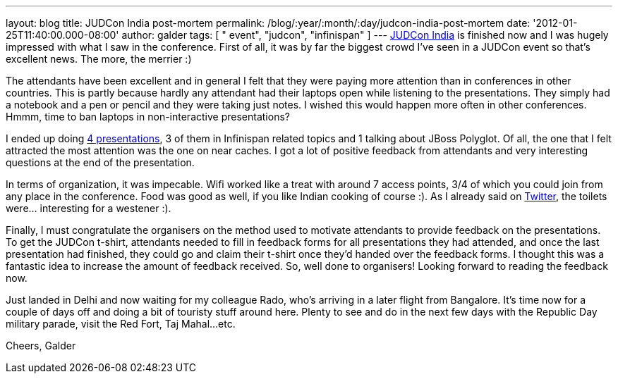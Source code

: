 ---
layout: blog
title: JUDCon India post-mortem
permalink: /blog/:year/:month/:day/judcon-india-post-mortem
date: '2012-01-25T11:40:00.000-08:00'
author: galder
tags: [ " event", "judcon", "infinispan" ]
---
http://www.jboss.org/events/JUDCon/2012/india[JUDCon India] is finished
now and I was hugely impressed with what I saw in the conference. First
of all, it was by far the biggest crowd I've seen in a JUDCon event so
that's excellent news. The more, the merrier :)

The attendants have been excellent and in general I felt that they were
paying more attention than in conferences in other countries. This is
partly because hardly any attendant had their laptops open while
listening to the presentations. They simply had a notebook and a pen or
pencil and they were taking just notes. I wished this would happen more
often in other conferences. Hmmm, time to ban laptops in non-interactive
presentations?

I ended up doing http://www.jboss.org/events/JUDCon/2012/india/agenda[4
presentations], 3 of them in Infinispan related topics and 1 talking
about JBoss Polyglot. Of all, the one that I felt attracted the most
attention was the one on near caches. I got a lot of positive feedback
from attendants and very interesting questions at the end of the
presentation.

In terms of organization, it was impecable. Wifi worked like a treat
with around 7 access points, 3/4 of which you could join from any place
in the conference. Food was good as well, if you like Indian cooking of
course :). As I already said on http://twitter.com/galderz[Twitter], the
toilets were... interesting for a westener :).

Finally, I must congratulate the organisers on the method used to
motivate attendants to provide feedback on the presentations. To get the
JUDCon t-shirt, attendants needed to fill in feedback forms for all
presentations they had attended, and once the last presentation had
finished, they could go and claim their t-shirt once they'd handed over
the feedback forms. I thought this was a fantastic idea to increase the
amount of feedback received. So, well done to organisers! Looking
forward to reading the feedback now.

Just landed in Delhi and now waiting for my colleague Rado, who's
arriving in a later flight from Bangalore. It's time now for a couple of
days off and doing a bit of touristy stuff around here. Plenty to see
and do in the next few days with the Republic Day military parade, visit
the Red Fort, Taj Mahal...etc.

Cheers,
Galder
